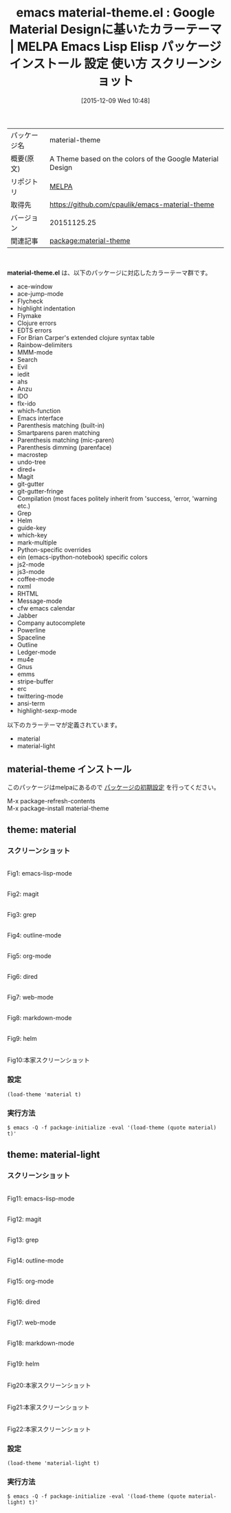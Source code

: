 #+BLOG: rubikitch
#+POSTID: 2253
#+DATE: [2015-12-09 Wed 10:48]
#+PERMALINK: material-theme
#+OPTIONS: toc:nil num:nil todo:nil pri:nil tags:nil ^:nil \n:t -:nil
#+ISPAGE: nil
#+DESCRIPTION:
# (progn (erase-buffer)(find-file-hook--org2blog/wp-mode))
#+BLOG: rubikitch
#+CATEGORY: Emacs, theme
#+EL_PKG_NAME: material-theme
#+EL_TAGS: emacs, %p, %p.el, emacs lisp %p, elisp %p, emacs %f %p, emacs %p 使い方, emacs %p 設定, emacs パッケージ %p, emacs %p スクリーンショット, color-theme, カラーテーマ
#+EL_TITLE: Emacs Lisp Elisp パッケージ インストール 設定 使い方 スクリーンショット
#+EL_TITLE0: Google Material Designに基いたカラーテーマ
#+EL_URL: 
#+begin: org2blog
#+DESCRIPTION: MELPAのEmacs Lispパッケージmaterial-themeの紹介
#+MYTAGS: package:material-theme, emacs 使い方, emacs コマンド, emacs, material-theme, material-theme.el, emacs lisp material-theme, elisp material-theme, emacs melpa material-theme, emacs material-theme 使い方, emacs material-theme 設定, emacs パッケージ material-theme, emacs material-theme スクリーンショット, color-theme, カラーテーマ
#+TAGS: package:material-theme, emacs 使い方, emacs コマンド, emacs, material-theme, material-theme.el, emacs lisp material-theme, elisp material-theme, emacs melpa material-theme, emacs material-theme 使い方, emacs material-theme 設定, emacs パッケージ material-theme, emacs material-theme スクリーンショット, color-theme, カラーテーマ, Emacs, theme, material-theme.el
#+TITLE: emacs material-theme.el : Google Material Designに基いたカラーテーマ | MELPA Emacs Lisp Elisp パッケージ インストール 設定 使い方 スクリーンショット
#+BEGIN_HTML
<table>
<tr><td>パッケージ名</td><td>material-theme</td></tr>
<tr><td>概要(原文)</td><td>A Theme based on the colors of the Google Material Design</td></tr>
<tr><td>リポジトリ</td><td><a href="http://melpa.org/">MELPA</a></td></tr>
<tr><td>取得先</td><td><a href="https://github.com/cpaulik/emacs-material-theme">https://github.com/cpaulik/emacs-material-theme</a></td></tr>
<tr><td>バージョン</td><td>20151125.25</td></tr>
<tr><td>関連記事</td><td><a href="http://rubikitch.com/tag/package:material-theme/">package:material-theme</a> </td></tr>
</table>
<br />
#+END_HTML
*material-theme.el* は、以下のパッケージに対応したカラーテーマ群です。

- ace-window 
- ace-jump-mode
- Flycheck
- highlight indentation
- Flymake
- Clojure errors
- EDTS errors
- For Brian Carper's extended clojure syntax table
- Rainbow-delimiters
- MMM-mode
- Search
- Evil
- iedit
- ahs
- Anzu
- IDO
- flx-ido
- which-function
- Emacs interface
- Parenthesis matching (built-in)
- Smartparens paren matching
- Parenthesis matching (mic-paren)
- Parenthesis dimming (parenface)
- macrostep
- undo-tree
- dired+
- Magit
- git-gutter
- git-gutter-fringe
- Compilation (most faces politely inherit from 'success, 'error, 'warning etc.)
- Grep
- Helm
- guide-key
- which-key
- mark-multiple
- Python-specific overrides
- ein (emacs-ipython-notebook) specific colors
- js2-mode
- js3-mode
- coffee-mode
- nxml
- RHTML
- Message-mode
- cfw emacs calendar
- Jabber
- Company autocomplete
- Powerline
- Spaceline
- Outline
- Ledger-mode
- mu4e
- Gnus
- emms
- stripe-buffer
- erc
- twittering-mode
- ansi-term
- highlight-sexp-mode


以下のカラーテーマが定義されています。

- material
- material-light


** material-theme インストール
このパッケージはmelpaにあるので [[http://rubikitch.com/package-initialize][パッケージの初期設定]] を行ってください。

M-x package-refresh-contents
M-x package-install material-theme


#+end:
** 概要                                                             :noexport:
*material-theme.el* は、以下のパッケージに対応したカラーテーマ群です。

- ace-window 
- ace-jump-mode
- Flycheck
- highlight indentation
- Flymake
- Clojure errors
- EDTS errors
- For Brian Carper's extended clojure syntax table
- Rainbow-delimiters
- MMM-mode
- Search
- Evil
- iedit
- ahs
- Anzu
- IDO
- flx-ido
- which-function
- Emacs interface
- Parenthesis matching (built-in)
- Smartparens paren matching
- Parenthesis matching (mic-paren)
- Parenthesis dimming (parenface)
- macrostep
- undo-tree
- dired+
- Magit
- git-gutter
- git-gutter-fringe
- Compilation (most faces politely inherit from 'success, 'error, 'warning etc.)
- Grep
- Helm
- guide-key
- which-key
- mark-multiple
- Python-specific overrides
- ein (emacs-ipython-notebook) specific colors
- js2-mode
- js3-mode
- coffee-mode
- nxml
- RHTML
- Message-mode
- cfw emacs calendar
- Jabber
- Company autocomplete
- Powerline
- Spaceline
- Outline
- Ledger-mode
- mu4e
- Gnus
- emms
- stripe-buffer
- erc
- twittering-mode
- ansi-term
- highlight-sexp-mode


以下のカラーテーマが定義されています。
#+begin: org2blog-sub-color-themes
- material
- material-light

#+end:

** theme: material
# *material-theme.el*
*** スクリーンショット
# (save-window-excursion (async-shell-command "emacs-test -eval '(load-theme (quote material) t)'"))
# (progn (forward-line 1)(shell-command "screenshot-time.rb org_theme_template" t))
#+ATTR_HTML: :width 480
[[file:/r/sync/screenshots/20151209105109.png]]
Fig1: emacs-lisp-mode

#+ATTR_HTML: :width 480
[[file:/r/sync/screenshots/20151209105114.png]]
Fig2: magit

#+ATTR_HTML: :width 480
[[file:/r/sync/screenshots/20151209105117.png]]
Fig3: grep

#+ATTR_HTML: :width 480
[[file:/r/sync/screenshots/20151209105119.png]]
Fig4: outline-mode

#+ATTR_HTML: :width 480
[[file:/r/sync/screenshots/20151209105122.png]]
Fig5: org-mode

#+ATTR_HTML: :width 480
[[file:/r/sync/screenshots/20151209105124.png]]
Fig6: dired

#+ATTR_HTML: :width 480
[[file:/r/sync/screenshots/20151209105129.png]]
Fig7: web-mode

#+ATTR_HTML: :width 480
[[file:/r/sync/screenshots/20151209105131.png]]
Fig8: markdown-mode

#+ATTR_HTML: :width 480
[[file:/r/sync/screenshots/20151209105135.png]]
Fig9: helm

#+ATTR_HTML: :width 480
[[https://github.com/cpaulik/emacs-material-theme/raw/master/rainbow-delimiters.png]]
Fig10:本家スクリーンショット


*** 設定
#+BEGIN_SRC fundamental
(load-theme 'material t)
#+END_SRC

*** 実行方法
#+BEGIN_EXAMPLE
$ emacs -Q -f package-initialize -eval '(load-theme (quote material) t)'
#+END_EXAMPLE

** theme: material-light
# *material-light-theme.el*
*** スクリーンショット
# (save-window-excursion (async-shell-command "emacs-test -eval '(load-theme (quote material-light) t)'"))
# (progn (forward-line 1)(shell-command "screenshot-time.rb org_theme_template" t))
#+ATTR_HTML: :width 480
[[file:/r/sync/screenshots/20151209105248.png]]
Fig11: emacs-lisp-mode

#+ATTR_HTML: :width 480
[[file:/r/sync/screenshots/20151209105254.png]]
Fig12: magit

#+ATTR_HTML: :width 480
[[file:/r/sync/screenshots/20151209105257.png]]
Fig13: grep

#+ATTR_HTML: :width 480
[[file:/r/sync/screenshots/20151209105301.png]]
Fig14: outline-mode

#+ATTR_HTML: :width 480
[[file:/r/sync/screenshots/20151209105303.png]]
Fig15: org-mode

#+ATTR_HTML: :width 480
[[file:/r/sync/screenshots/20151209105306.png]]
Fig16: dired

#+ATTR_HTML: :width 480
[[file:/r/sync/screenshots/20151209105308.png]]
Fig17: web-mode

#+ATTR_HTML: :width 480
[[file:/r/sync/screenshots/20151209105311.png]]
Fig18: markdown-mode

#+ATTR_HTML: :width 480
[[file:/r/sync/screenshots/20151209105314.png]]
Fig19: helm

#+ATTR_HTML: :width 480
[[https://github.com/cpaulik/emacs-material-theme/raw/master/material-theme.png]]
Fig20:本家スクリーンショット

#+ATTR_HTML: :width 480
[[https://github.com/cpaulik/emacs-material-theme/raw/master/org-mode-demo.png]]
Fig21:本家スクリーンショット

#+ATTR_HTML: :width 480
[[https://github.com/cpaulik/emacs-material-theme/raw/master/ace-window.png]]
Fig22:本家スクリーンショット


*** 設定
#+BEGIN_SRC fundamental
(load-theme 'material-light t)
#+END_SRC

*** 実行方法
#+BEGIN_EXAMPLE
$ emacs -Q -f package-initialize -eval '(load-theme (quote material-light) t)'
#+END_EXAMPLE


# (progn (forward-line 1)(shell-command "screenshot-time.rb org_template" t))
